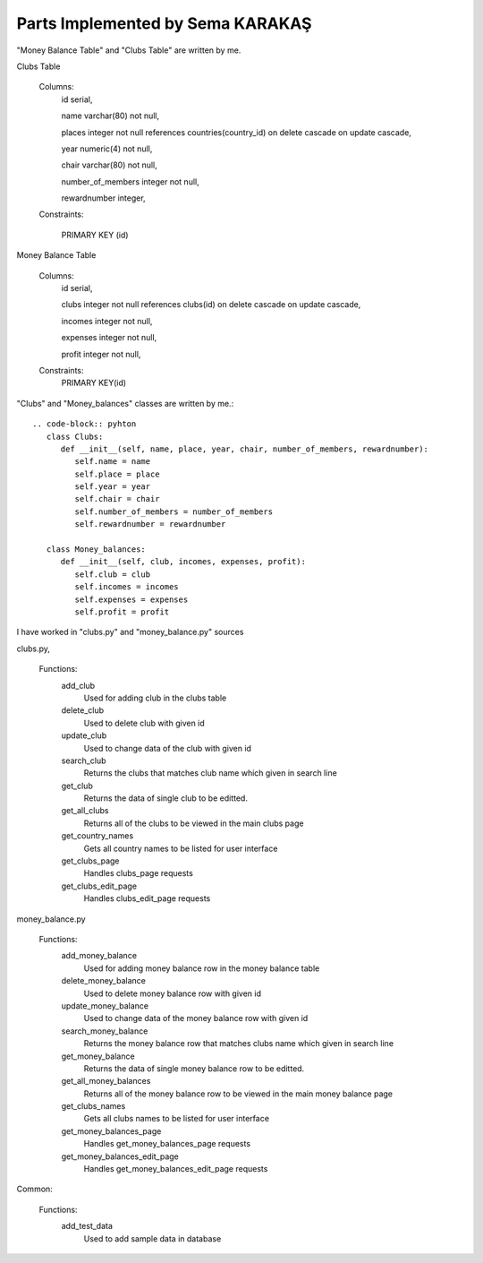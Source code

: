 Parts Implemented by Sema KARAKAŞ
=================================
"Money Balance Table" and "Clubs Table" are written by me.

Clubs Table

   Columns:
      id serial,

      name varchar(80) not null,

      places integer not null references countries(country_id) on delete cascade on update cascade,

      year numeric(4) not null,

      chair varchar(80) not null,

      number_of_members integer not null,

      rewardnumber integer,

   Constraints:

     PRIMARY KEY (id)


Money Balance Table

   Columns:
      id serial,

      clubs integer not null references clubs(id) on delete cascade on update cascade,

      incomes integer not null,

      expenses integer not null,

      profit integer not null,

   Constraints:
      PRIMARY KEY(id)


"Clubs" and "Money_balances" classes are written by me.::

   .. code-block:: pyhton
      class Clubs:
         def __init__(self, name, place, year, chair, number_of_members, rewardnumber):
            self.name = name
            self.place = place
            self.year = year
            self.chair = chair
            self.number_of_members = number_of_members
            self.rewardnumber = rewardnumber

      class Money_balances:
         def __init__(self, club, incomes, expenses, profit):
            self.club = club
            self.incomes = incomes
            self.expenses = expenses
            self.profit = profit


I have worked in "clubs.py" and "money_balance.py" sources

clubs.py,

   Functions:
      add_club
         Used for adding club in the clubs table

      delete_club
         Used to delete club with given id

      update_club
         Used to change data of the club with given id

      search_club
         Returns the clubs that matches club name which given in search line

      get_club
         Returns the data of single club to be editted.

      get_all_clubs
         Returns all of the clubs to be viewed in the main clubs page

      get_country_names
         Gets all country names to be listed for user interface

      get_clubs_page
         Handles clubs_page requests

      get_clubs_edit_page
         Handles clubs_edit_page requests

money_balance.py

   Functions:
      add_money_balance
         Used for adding money balance row in the money balance table

      delete_money_balance
         Used to delete money balance row with given id

      update_money_balance
         Used to change data of the money balance row with given id

      search_money_balance
         Returns the money balance row that matches clubs name which given in search line

      get_money_balance
         Returns the data of single money balance row to be editted.

      get_all_money_balances
         Returns all of the money balance row to be viewed in the main money balance page

      get_clubs_names
         Gets all clubs names to be listed for user interface

      get_money_balances_page
         Handles get_money_balances_page requests

      get_money_balances_edit_page
         Handles get_money_balances_edit_page requests

Common:

   Functions:
      add_test_data
         Used to add sample data in database